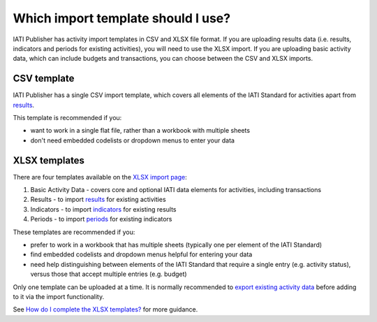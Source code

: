 ###################################
Which import template should I use?
###################################

IATI Publisher has activity import templates in CSV and XLSX file format. If you are uploading results data (i.e. results, indicators and periods for existing activities), you will need to use the XLSX import. If you are uploading basic activity data, which can include budgets and transactions, you can choose between the CSV and XLSX imports.

CSV template
------------
IATI Publisher has a single CSV import template, which covers all elements of the IATI Standard for activities apart from `results <https://iatistandard.org/en/iati-standard/203/activity-standard/iati-activities/iati-activity/result/>`_.

This template is recommended if you:

- want to work in a single flat file, rather than a workbook with multiple sheets
- don't need embedded codelists or dropdown menus to enter your data


XLSX templates
---------------
There are four templates available on the `XLSX import page <https://publisher.iatistandard.org/import/xls>`_:

1. Basic Activity Data - covers core and optional IATI data elements for activities, including transactions
2. Results - to import `results <https://iatistandard.org/en/iati-standard/203/activity-standard/iati-activities/iati-activity/result/>`_ for existing activities
3. Indicators - to import `indicators <https://iatistandard.org/en/iati-standard/203/activity-standard/iati-activities/iati-activity/result/indicator/>`_ for existing results
4. Periods - to import `periods <https://iatistandard.org/en/iati-standard/203/activity-standard/iati-activities/iati-activity/result/indicator/period/>`_ for existing indicators

These templates are recommended if you:

- prefer to work in a workbook that has multiple sheets (typically one per element of the IATI Standard)
- find embedded codelists and dropdown menus helpful for entering your data
- need help distinguishing between elements of the IATI Standard that require a single entry (e.g. activity status), versus those that accept multiple entries (e.g. budget)

Only one template can be uploaded at a time. It is normally recommended to `export existing activity data <https://docs.publisher.iatistandard.org/en/latest/bulk-import/#exporting-your-existing-data>`_ before adding to it via the import functionality.

See `How do I complete the XLSX templates? <https://docs.publisher.iatistandard.org/en/latest/how-to-xlsx/>`_ for more guidance.
